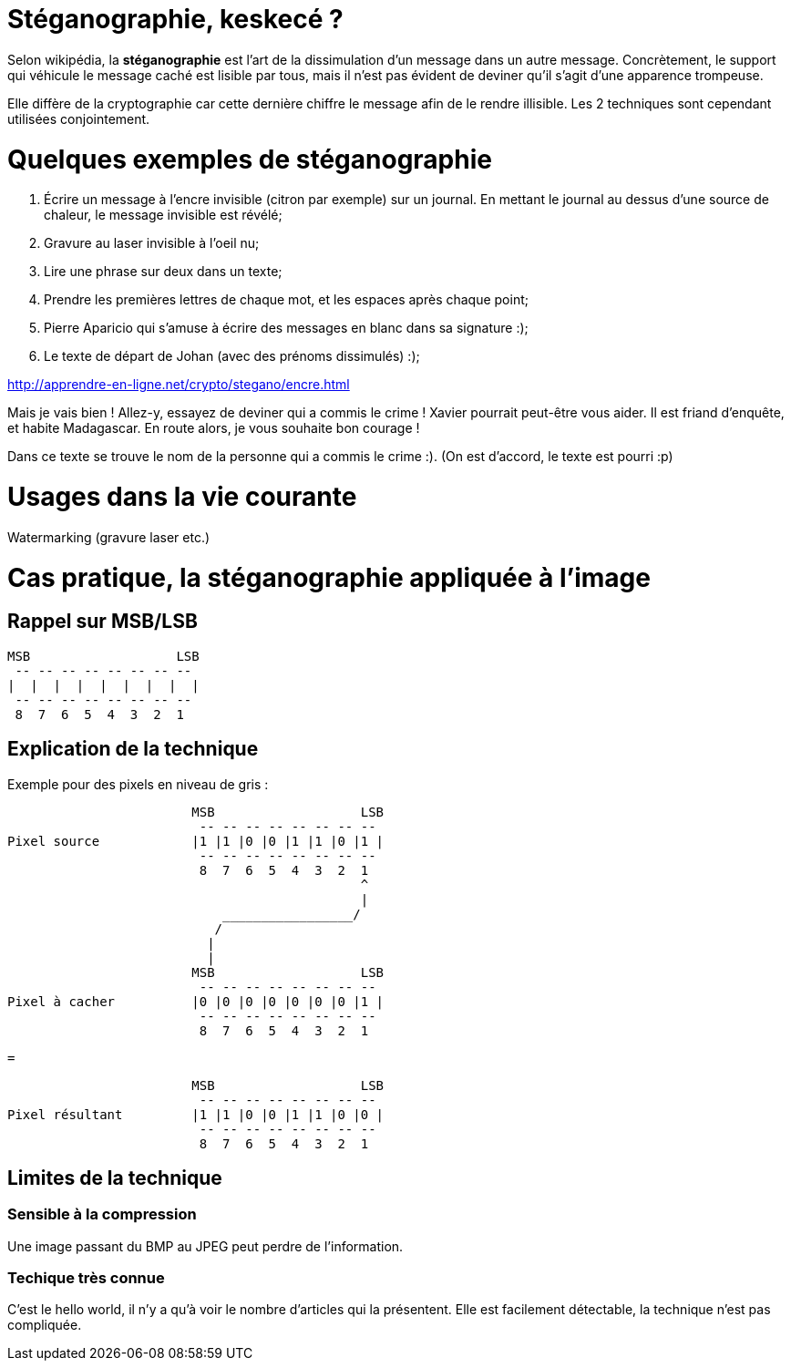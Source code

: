 = Stéganographie, keskecé ?

Selon wikipédia, la *stéganographie* est l'art de la dissimulation d'un message dans un autre message. Concrètement, le support qui véhicule le message caché est lisible par tous, mais il n'est pas évident de deviner qu'il s'agit d'une apparence trompeuse.

Elle diffère de la cryptographie car cette dernière chiffre le message afin de le rendre illisible. Les 2 techniques sont cependant utilisées conjointement.

= Quelques exemples de stéganographie

. Écrire un message à l'encre invisible (citron par exemple) sur un journal. En mettant le journal au dessus d'une source de chaleur, le message invisible est révélé;
. Gravure au laser invisible à l'oeil nu;
. Lire une phrase sur deux dans un texte;
. Prendre les premières lettres de chaque mot, et les espaces après chaque point;
. Pierre Aparicio qui s'amuse à écrire des messages en blanc dans sa signature :);
. Le texte de départ de Johan (avec des prénoms dissimulés) :);

http://apprendre-en-ligne.net/crypto/stegano/encre.html

Mais je vais bien ! Allez-y, essayez de deviner qui a commis le crime ! 
Xavier pourrait peut-être vous aider. Il est friand d'enquête, et habite Madagascar.
En route alors, je vous souhaite bon courage !

Dans ce texte se trouve le nom de la personne qui a commis le crime :). (On est d'accord, le texte est pourri :p)

= Usages dans la vie courante

Watermarking (gravure laser etc.)

= Cas pratique, la stéganographie appliquée à l'image

== Rappel sur MSB/LSB

    MSB                   LSB
     -- -- -- -- -- -- -- --
    |  |  |  |  |  |  |  |  |
     -- -- -- -- -- -- -- --
     8  7  6  5  4  3  2  1

== Explication de la technique

Exemple pour des pixels en niveau de gris :

                            MSB                   LSB
                             -- -- -- -- -- -- -- --
    Pixel source            |1 |1 |0 |0 |1 |1 |0 |1 |
                             -- -- -- -- -- -- -- --
                             8  7  6  5  4  3  2  1
                                                  ^
                                                  |
                                _________________/ 
                               /   
                              |
                              |
                            MSB                   LSB
                             -- -- -- -- -- -- -- --
    Pixel à cacher          |0 |0 |0 |0 |0 |0 |0 |1 |
                             -- -- -- -- -- -- -- --
                             8  7  6  5  4  3  2  1

                             =

                            MSB                   LSB
                             -- -- -- -- -- -- -- --
    Pixel résultant         |1 |1 |0 |0 |1 |1 |0 |0 |
                             -- -- -- -- -- -- -- --
                             8  7  6  5  4  3  2  1

== Limites de la technique

=== Sensible à la compression

Une image passant du BMP au JPEG peut perdre de l'information.

=== Techique très connue 

C'est le hello world, il n'y a qu'à voir le nombre d'articles qui la présentent. Elle est facilement détectable, la technique n'est pas compliquée.

